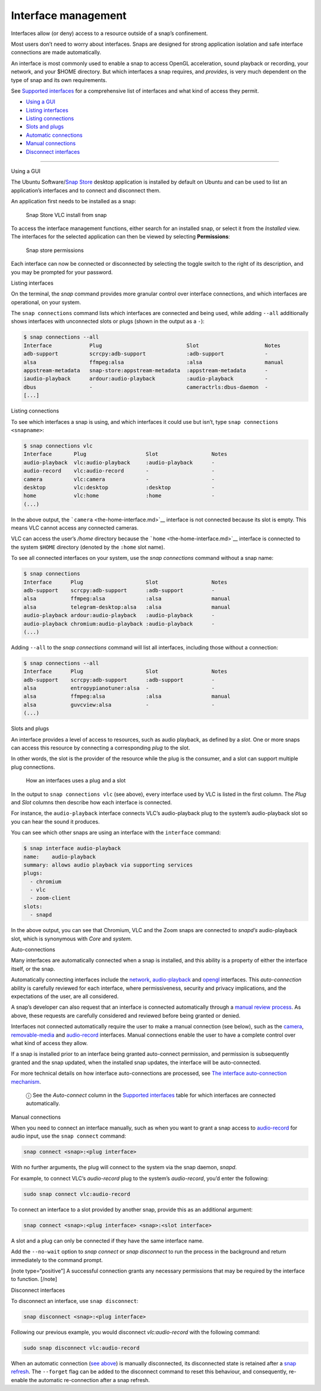 .. 6154.md

.. \_interface-management:

Interface management
====================

Interfaces allow (or deny) access to a resource outside of a snap’s confinement.

Most users don’t need to worry about interfaces. Snaps are designed for strong application isolation and safe interface connections are made automatically.

An interface is most commonly used to enable a snap to access OpenGL acceleration, sound playback or recording, your network, and your $HOME directory. But which interfaces a snap requires, and *provides*, is very much dependent on the type of snap and its own requirements.

See `Supported interfaces <supported-interfaces.md>`__ for a comprehensive list of interfaces and what kind of access they permit.

-  `Using a GUI <#interface-management-heading--snap-store>`__
-  `Listing interfaces <#interface-management-heading--listing>`__
-  `Listing connections <#interface-management-heading--listing-connections>`__
-  `Slots and plugs <#interface-management-heading--slots-plugs>`__
-  `Automatic connections <#interface-management-heading--auto-connections>`__
-  `Manual connections <#interface-management-heading--manual-connections>`__
-  `Disconnect interfaces <#interface-management-heading--disconnect>`__

--------------

.. raw:: html

   <h2 id="interface-management-heading--snap-store">

Using a GUI

.. raw:: html

   </h2>

The Ubuntu Software/`Snap Store <https://snapcraft.io/snap-store>`__ desktop application is installed by default on Ubuntu and can be used to list an application’s interfaces and to connect and disconnect them.

An application first needs to be installed as a snap:

.. figure:: https://assets.ubuntu.com/v1/8905c627-store-01.png
   :alt: Snap Store VLC install from snap

   Snap Store VLC install from snap

To access the interface management functions, either search for an installed snap, or select it from the *Installed* view. The interfaces for the selected application can then be viewed by selecting **Permissions**:

.. figure:: https://assets.ubuntu.com/v1/7fbcf74c-store-04.png
   :alt: Snap store permissions

   Snap store permissions

Each interface can now be connected or disconnected by selecting the toggle switch to the right of its description, and you may be prompted for your password.

.. raw:: html

   <h2 id="interface-management-heading--listing">

Listing interfaces

.. raw:: html

   </h2>

On the terminal, the *snap* command provides more granular control over interface connections, and which interfaces are operational, on your system.

The ``snap connections`` command lists which interfaces are connected and being used, while adding ``--all`` additionally shows interfaces with unconnected slots or plugs (shown in the output as a ``-``):

.. code:: bash

   $ snap connections --all
   Interface            Plug                           Slot                     Notes
   adb-support          scrcpy:adb-support             :adb-support             -
   alsa                 ffmpeg:alsa                    :alsa                    manual
   appstream-metadata   snap-store:appstream-metadata  :appstream-metadata      -
   iaudio-playback      ardour:audio-playback          :audio-playback          -
   dbus                 -                              cameractrls:dbus-daemon  -
   [...]

.. raw:: html

   <h2 id="interface-management-heading--listing-connections">

Listing connections

.. raw:: html

   </h2>

To see which interfaces a snap is using, and which interfaces it could use but isn’t, type ``snap connections <snapname>``:

.. code:: bash

   $ snap connections vlc
   Interface       Plug                   Slot                 Notes
   audio-playback  vlc:audio-playback     :audio-playback      -
   audio-record    vlc:audio-record       -                    -
   camera          vlc:camera             -                    -
   desktop         vlc:desktop            :desktop             -
   home            vlc:home               :home                -
   (...)

In the above output, the ```camera`` <the-home-interface.md>`__ interface is not connected because its slot is empty. This means VLC cannot access any connected cameras.

VLC can access the user’s */home* directory because the ```home`` <the-home-interface.md>`__ interface is connected to the system ``$HOME`` directory (denoted by the ``:home`` slot name).

To see all connected interfaces on your system, use the *snap connections* command without a snap name:

.. code:: bash

   $ snap connections
   Interface      Plug                    Slot                 Notes
   adb-support    scrcpy:adb-support      :adb-support         -
   alsa           ffmpeg:alsa             :alsa                manual
   alsa           telegram-desktop:alsa   :alsa                manual
   audio-playback ardour:audio-playback   :audio-playback      -
   audio-playback chromium:audio-playback :audio-playback      -
   (...)

Adding ``--all`` to the *snap connections* command will list all interfaces, including those without a connection:

.. code:: bash

   $ snap connections --all
   Interface      Plug                    Slot                 Notes
   adb-support    scrcpy:adb-support      :adb-support         -
   alsa           entropypianotuner:alsa  -                    -
   alsa           ffmpeg:alsa             :alsa                manual
   alsa           guvcview:alsa           -                    -
   (...)

.. raw:: html

   <h2 id="interface-management-heading--slots-plugs">

Slots and plugs

.. raw:: html

   </h2>

An interface provides a level of access to resources, such as audio playback, as defined by a *slot*. One or more snaps can access this resource by connecting a corresponding *plug* to the slot.

In other words, the slot is the provider of the resource while the plug is the consumer, and a slot can support multiple plug connections.

.. figure:: https://assets.ubuntu.com/v1/59c290a8-snapd-interfaces.png
   :alt: How an interfaces uses a plug and a slot

   How an interfaces uses a plug and a slot

In the output to ``snap connections vlc`` (see above), every interface used by VLC is listed in the first column. The *Plug* and *Slot* columns then describe how each interface is connected.

For instance, the ``audio-playback`` interface connects VLC’s audio-playback plug to the system’s audio-playback slot so you can hear the sound it produces.

You can see which other snaps are using an interface with the ``interface`` command:

.. code:: bash

   $ snap interface audio-playback
   name:    audio-playback
   summary: allows audio playback via supporting services
   plugs:
     - chromium
     - vlc
     - zoom-client
   slots:
     - snapd

In the above output, you can see that Chromium, VLC and the Zoom snaps are connected to *snapd’s* audio-playback slot, which is synonymous with *Core* and *system*.

.. raw:: html

   <h2 id="interface-management-heading--auto-connections">

Auto-connections

.. raw:: html

   </h2>

Many interfaces are automatically connected when a snap is installed, and this ability is a property of either the interface itself, or the snap.

Automatically connecting interfaces include the `network <the-network-interface.md>`__, `audio-playback <the-audio-playback-interface.md>`__ and `opengl <the-opengl-interface.md>`__ interfaces. This *auto-connection* ability is carefully reviewed for each interface, where permissiveness, security and privacy implications, and the expectations of the user, are all considered.

A snap’s developer can also request that an interface is connected automatically through a `manual review process <permission-requests.md>`__. As above, these requests are carefully considered and reviewed before being granted or denied.

Interfaces not connected automatically require the user to make a manual connection (see below), such as the `camera <the-camera-interface.md>`__, `removable-media <the-removable-media-interface.md>`__ and `audio-record <the-audio-record-interface.md>`__ interfaces. Manual connections enable the user to have a complete control over what kind of access they allow.

If a snap is installed prior to an interface being granted auto-connect permission, and permission is subsequently granted and the snap updated, when the installed snap updates, the interface will be auto-connected.

For more technical details on how interface auto-connections are processed, see `The interface auto-connection mechanism <the-interface-auto-connection-mechanism.md>`__.

   ⓘ See the *Auto-connect* column in the `Supported interfaces <supported-interfaces.md>`__ table for which interfaces are connected automatically.

.. raw:: html

   <h2 id="interface-management-heading--manual-connections">

Manual connections

.. raw:: html

   </h2>

When you need to connect an interface manually, such as when you want to grant a snap access to `audio-record <the-audio-record-interface.md>`__ for audio input, use the ``snap connect`` command:

.. code:: bash

   snap connect <snap>:<plug interface>

With no further arguments, the plug will connect to the system via the snap daemon, *snapd*.

For example, to connect VLC’s *audio-record* plug to the system’s *audio-record*, you’d enter the following:

.. code:: bash

   sudo snap connect vlc:audio-record

To connect an interface to a slot provided by another snap, provide this as an additional argument:

.. code:: bash

   snap connect <snap>:<plug interface> <snap>:<slot interface>

A slot and a plug can only be connected if they have the same interface name.

Add the ``--no-wait`` option to *snap connect* or *snap disconnect* to run the process in the background and return immediately to the command prompt.

[note type=“positive”] A successful connection grants any necessary permissions that may be required by the interface to function. [/note]

.. raw:: html

   <h2 id="interface-management-heading--disconnect">

Disconnect interfaces

.. raw:: html

   </h2>

To disconnect an interface, use ``snap disconnect``:

.. code:: bash

   snap disconnect <snap>:<plug interface>

Following our previous example, you would disconnect *vlc:audio-record* with the following command:

.. code:: bash

   sudo snap disconnect vlc:audio-record

When an automatic connection (`see above <#interface-management-heading--auto-connections>`__) is manually disconnected, its disconnected state is retained after a `snap refresh <https://snapcraft.io/docs/managing-updates>`__. The ``--forget`` flag can be added to the disconnect command to reset this behaviour, and consequently, re-enable the automatic re-connection after a snap refresh.
